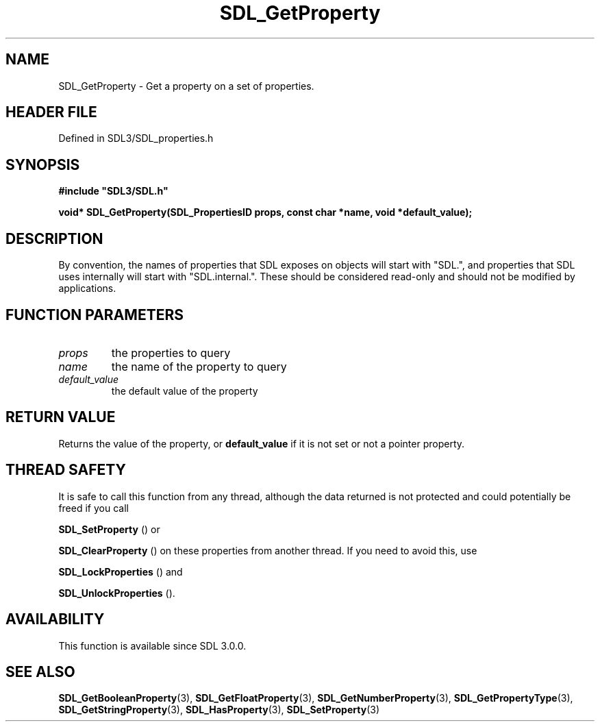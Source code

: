 .\" This manpage content is licensed under Creative Commons
.\"  Attribution 4.0 International (CC BY 4.0)
.\"   https://creativecommons.org/licenses/by/4.0/
.\" This manpage was generated from SDL's wiki page for SDL_GetProperty:
.\"   https://wiki.libsdl.org/SDL_GetProperty
.\" Generated with SDL/build-scripts/wikiheaders.pl
.\"  revision SDL-prerelease-3.1.1-227-gd42d66149
.\" Please report issues in this manpage's content at:
.\"   https://github.com/libsdl-org/sdlwiki/issues/new
.\" Please report issues in the generation of this manpage from the wiki at:
.\"   https://github.com/libsdl-org/SDL/issues/new?title=Misgenerated%20manpage%20for%20SDL_GetProperty
.\" SDL can be found at https://libsdl.org/
.de URL
\$2 \(laURL: \$1 \(ra\$3
..
.if \n[.g] .mso www.tmac
.TH SDL_GetProperty 3 "SDL 3.1.1" "SDL" "SDL3 FUNCTIONS"
.SH NAME
SDL_GetProperty \- Get a property on a set of properties\[char46]
.SH HEADER FILE
Defined in SDL3/SDL_properties\[char46]h

.SH SYNOPSIS
.nf
.B #include \(dqSDL3/SDL.h\(dq
.PP
.BI "void* SDL_GetProperty(SDL_PropertiesID props, const char *name, void *default_value);
.fi
.SH DESCRIPTION
By convention, the names of properties that SDL exposes on objects will
start with "SDL\[char46]", and properties that SDL uses internally will start with
"SDL\[char46]internal\[char46]"\[char46] These should be considered read-only and should not be
modified by applications\[char46]

.SH FUNCTION PARAMETERS
.TP
.I props
the properties to query
.TP
.I name
the name of the property to query
.TP
.I default_value
the default value of the property
.SH RETURN VALUE
Returns the value of the property, or
.BR default_value
if it is not set or
not a pointer property\[char46]

.SH THREAD SAFETY
It is safe to call this function from any thread, although the data
returned is not protected and could potentially be freed if you call

.BR SDL_SetProperty
() or

.BR SDL_ClearProperty
() on these properties from another
thread\[char46] If you need to avoid this, use

.BR SDL_LockProperties
() and

.BR SDL_UnlockProperties
()\[char46]

.SH AVAILABILITY
This function is available since SDL 3\[char46]0\[char46]0\[char46]

.SH SEE ALSO
.BR SDL_GetBooleanProperty (3),
.BR SDL_GetFloatProperty (3),
.BR SDL_GetNumberProperty (3),
.BR SDL_GetPropertyType (3),
.BR SDL_GetStringProperty (3),
.BR SDL_HasProperty (3),
.BR SDL_SetProperty (3)
